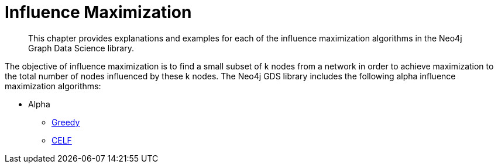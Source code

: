 [[algorithms-influence-maximization]]
= Influence Maximization
:description: This chapter provides explanations and examples for each of the influence maximization algorithms in the Neo4j Graph Data Science library.

[abstract]
--
This chapter provides explanations and examples for each of the influence maximization algorithms in the Neo4j Graph Data Science library.
--

The objective of influence maximization is to find a small subset of k nodes from a network in order to achieve maximization to the total number of nodes influenced by these k nodes.
The Neo4j GDS library includes the following alpha influence maximization algorithms:

* Alpha
** xref::algorithms/influence-maximization/greedy.adoc[Greedy]
** xref::algorithms/influence-maximization/celf.adoc[CELF]


